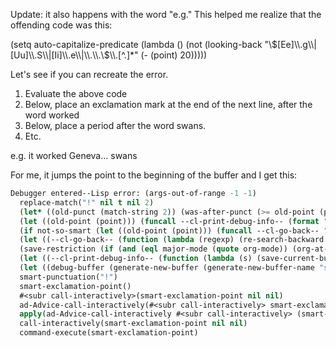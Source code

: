 Update: it also happens with the word "e.g." This helped me realize that the offending code was this:

#+BEGIN_EXAMPLE emacs-lisp
(setq auto-capitalize-predicate
      (lambda () (not (looking-back "\\([Ee]\\.g\\|[Uu]\\.S\\|[Ii]\\.e\\|\\.\\.\\)\\.[^.]*" (- (point) 20)))))
#+END_EXAMPLE 

Let's see if you can recreate the error.
1. Evaluate the above code
2. Below, place an exclamation mark at the end of the next line, after the word worked
3. Below, place a period after the word swans.
4. Etc.

e.g. it worked
Geneva... swans

For me, it jumps the point to the beginning of the buffer and I get this:


#+BEGIN_SRC emacs-lisp
Debugger entered--Lisp error: (args-out-of-range -1 -1)
  replace-match("!" nil t nil 2)
  (let* ((old-punct (match-string 2)) (was-after-punct (>= old-point (point)))) (replace-match "" nil t nil 1) (replace-match (or (if (and was-after-punct (not (string= old-punct ""))) (progn (let ((potential-new-punct ...)) (find-if (function ...) *smart-punctuation-exceptions*)))) new-punct) nil t nil 2) (if (looking-at "[ 	]*\\<") (progn (if was-after-punct (my/fix-space) (save-excursion (my/fix-space))))))
  (let ((old-point (point))) (funcall --cl-print-debug-info-- (format "point: %s\n" old-point)) (funcall --cl-go-back-- (format "[^ 	%s]\\|\\`" *smart-punctuation-marks*)) (funcall --cl-print-debug-info-- (format "before spaces: %s\n" (point))) (re-search-forward (format "\\([ 	]*\\)\\([%s]*\\)" *smart-punctuation-marks*) nil t) (funcall --cl-print-debug-info-- (format "whole match: %S\n" (match-string 0))) (funcall --cl-print-debug-info-- (format "spaces before: %S\n" (match-string 1))) (funcall --cl-print-debug-info-- (format "pre-existing punct: %S\n" (match-string 2))) (let* ((old-punct (match-string 2)) (was-after-punct (>= old-point (point)))) (replace-match "" nil t nil 1) (replace-match (or (if (and was-after-punct (not (string= old-punct ""))) (progn (let (...) (find-if ... *smart-punctuation-exceptions*)))) new-punct) nil t nil 2) (if (looking-at "[ 	]*\\<") (progn (if was-after-punct (my/fix-space) (save-excursion (my/fix-space)))))))
  (if not-so-smart (let ((old-point (point))) (funcall --cl-go-back-- "[^ 	]") (insert new-punct) (goto-char old-point) (forward-char (length new-punct))) (let ((old-point (point))) (funcall --cl-print-debug-info-- (format "point: %s\n" old-point)) (funcall --cl-go-back-- (format "[^ 	%s]\\|\\`" *smart-punctuation-marks*)) (funcall --cl-print-debug-info-- (format "before spaces: %s\n" (point))) (re-search-forward (format "\\([ 	]*\\)\\([%s]*\\)" *smart-punctuation-marks*) nil t) (funcall --cl-print-debug-info-- (format "whole match: %S\n" (match-string 0))) (funcall --cl-print-debug-info-- (format "spaces before: %S\n" (match-string 1))) (funcall --cl-print-debug-info-- (format "pre-existing punct: %S\n" (match-string 2))) (let* ((old-punct (match-string 2)) (was-after-punct (>= old-point (point)))) (replace-match "" nil t nil 1) (replace-match (or (if (and was-after-punct (not ...)) (progn (let ... ...))) new-punct) nil t nil 2) (if (looking-at "[ 	]*\\<") (progn (if was-after-punct (my/fix-space) (save-excursion (my/fix-space))))))))
  (let ((--cl-go-back-- (function (lambda (regexp) (re-search-backward regexp nil t) (condition-case nil (progn (forward-char ...)) (error nil)))))) (if not-so-smart (let ((old-point (point))) (funcall --cl-go-back-- "[^ 	]") (insert new-punct) (goto-char old-point) (forward-char (length new-punct))) (let ((old-point (point))) (funcall --cl-print-debug-info-- (format "point: %s\n" old-point)) (funcall --cl-go-back-- (format "[^ 	%s]\\|\\`" *smart-punctuation-marks*)) (funcall --cl-print-debug-info-- (format "before spaces: %s\n" (point))) (re-search-forward (format "\\([ 	]*\\)\\([%s]*\\)" *smart-punctuation-marks*) nil t) (funcall --cl-print-debug-info-- (format "whole match: %S\n" (match-string 0))) (funcall --cl-print-debug-info-- (format "spaces before: %S\n" (match-string 1))) (funcall --cl-print-debug-info-- (format "pre-existing punct: %S\n" (match-string 2))) (let* ((old-punct (match-string 2)) (was-after-punct (>= old-point (point)))) (replace-match "" nil t nil 1) (replace-match (or (if (and was-after-punct ...) (progn ...)) new-punct) nil t nil 2) (if (looking-at "[ 	]*\\<") (progn (if was-after-punct (my/fix-space) (save-excursion ...))))))))
  (save-restriction (if (and (eql major-mode (quote org-mode)) (org-at-heading-p)) (progn (funcall --cl-print-debug-info-- "at heading\n") (save-excursion (org-beginning-of-line) (let ((heading-text (fifth ...))) (funcall --cl-print-debug-info-- (format "text: %s\n" heading-text)) (if heading-text (progn (search-forward heading-text) (funcall --cl-print-debug-info-- ...) (narrow-to-region ... ...))))))) (let ((--cl-go-back-- (function (lambda (regexp) (re-search-backward regexp nil t) (condition-case nil (progn ...) (error nil)))))) (if not-so-smart (let ((old-point (point))) (funcall --cl-go-back-- "[^ 	]") (insert new-punct) (goto-char old-point) (forward-char (length new-punct))) (let ((old-point (point))) (funcall --cl-print-debug-info-- (format "point: %s\n" old-point)) (funcall --cl-go-back-- (format "[^ 	%s]\\|\\`" *smart-punctuation-marks*)) (funcall --cl-print-debug-info-- (format "before spaces: %s\n" (point))) (re-search-forward (format "\\([ 	]*\\)\\([%s]*\\)" *smart-punctuation-marks*) nil t) (funcall --cl-print-debug-info-- (format "whole match: %S\n" (match-string 0))) (funcall --cl-print-debug-info-- (format "spaces before: %S\n" (match-string 1))) (funcall --cl-print-debug-info-- (format "pre-existing punct: %S\n" (match-string 2))) (let* ((old-punct (match-string 2)) (was-after-punct (>= old-point ...))) (replace-match "" nil t nil 1) (replace-match (or (if ... ...) new-punct) nil t nil 2) (if (looking-at "[ 	]*\\<") (progn (if was-after-punct ... ...))))))))
  (let ((--cl-print-debug-info-- (function (lambda (s) (save-current-buffer (set-buffer debug-buffer) (insert s)))))) (save-restriction (if (and (eql major-mode (quote org-mode)) (org-at-heading-p)) (progn (funcall --cl-print-debug-info-- "at heading\n") (save-excursion (org-beginning-of-line) (let ((heading-text ...)) (funcall --cl-print-debug-info-- (format "text: %s\n" heading-text)) (if heading-text (progn ... ... ...)))))) (let ((--cl-go-back-- (function (lambda (regexp) (re-search-backward regexp nil t) (condition-case nil ... ...))))) (if not-so-smart (let ((old-point (point))) (funcall --cl-go-back-- "[^ 	]") (insert new-punct) (goto-char old-point) (forward-char (length new-punct))) (let ((old-point (point))) (funcall --cl-print-debug-info-- (format "point: %s\n" old-point)) (funcall --cl-go-back-- (format "[^ 	%s]\\|\\`" *smart-punctuation-marks*)) (funcall --cl-print-debug-info-- (format "before spaces: %s\n" (point))) (re-search-forward (format "\\([ 	]*\\)\\([%s]*\\)" *smart-punctuation-marks*) nil t) (funcall --cl-print-debug-info-- (format "whole match: %S\n" (match-string 0))) (funcall --cl-print-debug-info-- (format "spaces before: %S\n" (match-string 1))) (funcall --cl-print-debug-info-- (format "pre-existing punct: %S\n" (match-string 2))) (let* ((old-punct ...) (was-after-punct ...)) (replace-match "" nil t nil 1) (replace-match (or ... new-punct) nil t nil 2) (if (looking-at "[ 	]*\\<") (progn ...))))))))
  (let ((debug-buffer (generate-new-buffer (generate-new-buffer-name "smart-punctutation-debug")))) (let ((--cl-print-debug-info-- (function (lambda (s) (save-current-buffer (set-buffer debug-buffer) (insert s)))))) (save-restriction (if (and (eql major-mode (quote org-mode)) (org-at-heading-p)) (progn (funcall --cl-print-debug-info-- "at heading\n") (save-excursion (org-beginning-of-line) (let (...) (funcall --cl-print-debug-info-- ...) (if heading-text ...))))) (let ((--cl-go-back-- (function (lambda ... ... ...)))) (if not-so-smart (let ((old-point ...)) (funcall --cl-go-back-- "[^ 	]") (insert new-punct) (goto-char old-point) (forward-char (length new-punct))) (let ((old-point ...)) (funcall --cl-print-debug-info-- (format "point: %s\n" old-point)) (funcall --cl-go-back-- (format "[^ 	%s]\\|\\`" *smart-punctuation-marks*)) (funcall --cl-print-debug-info-- (format "before spaces: %s\n" ...)) (re-search-forward (format "\\([ 	]*\\)\\([%s]*\\)" *smart-punctuation-marks*) nil t) (funcall --cl-print-debug-info-- (format "whole match: %S\n" ...)) (funcall --cl-print-debug-info-- (format "spaces before: %S\n" ...)) (funcall --cl-print-debug-info-- (format "pre-existing punct: %S\n" ...)) (let* (... ...) (replace-match "" nil t nil 1) (replace-match ... nil t nil 2) (if ... ...))))))))
  smart-punctuation("!")
  smart-exclamation-point()
  #<subr call-interactively>(smart-exclamation-point nil nil)
  ad-Advice-call-interactively(#<subr call-interactively> smart-exclamation-point nil nil)
  apply(ad-Advice-call-interactively #<subr call-interactively> (smart-exclamation-point nil nil))
  call-interactively(smart-exclamation-point nil nil)
  command-execute(smart-exclamation-point) 
#+END_SRC
